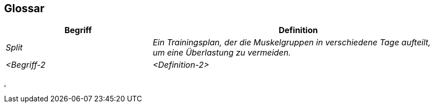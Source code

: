 ifndef::imagesdir[:imagesdir: ../images]

[[section-glossary]]
== Glossar

ifdef::arc42help[]

endif::arc42help[]

[cols="e,2e" options="header"]
|===
|Begriff |Definition

|Split
|Ein Trainingsplan, der die Muskelgruppen in verschiedene Tage aufteilt, um eine Überlastung zu vermeiden.

|<Begriff-2
|<Definition-2>
|===
‚